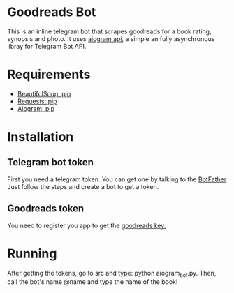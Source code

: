 * Goodreads Bot
  This is an inline telegram bot that scrapes goodreads for a book rating, synopsis and
  photo. It uses [[https://github.com/aiogram/aiogram][aiogram api]], a simple an fully asynchronous libray for Telegram Bot API.

* Requirements
  - [[https://pypi.org/project/bs4/][BeautifulSoup: pip]]
  - [[https://pypi.org/project/requests/][Requests: pip]]
  - [[https://pypi.org/project/aiogram/][Aiogram: pip]]

* Installation
** Telegram bot token
  First you need a telegram token. You can get one by talking to the [[https://telegram.me/botfather][BotFather]]
  Just follow the steps and create a bot to get a token.

** Goodreads token
  You need to register you app to get the [[https://www.goodreads.com/api/keys][goodreads key.]]
* Running
  After getting the tokens, go to src and type: python aiogram_bot.py.
  Then, call the bot's name @name and type the name of the book!

